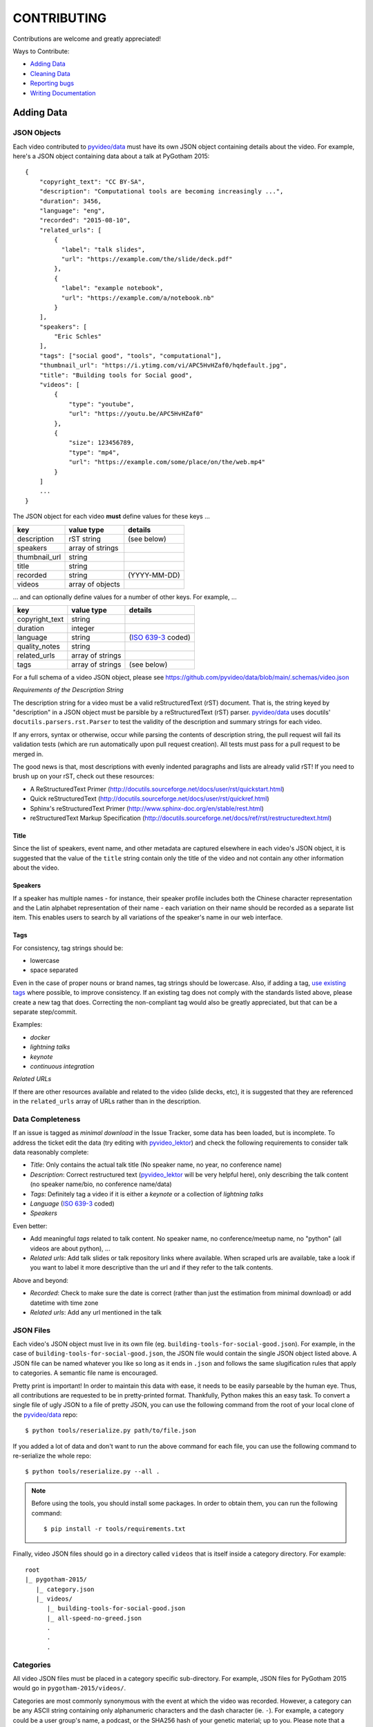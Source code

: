 ============
CONTRIBUTING
============

Contributions are welcome and greatly appreciated!

Ways to Contribute:

- `Adding Data`_
- `Cleaning Data`_
- `Reporting bugs`_
- `Writing Documentation`_


Adding Data
-----------

JSON Objects
~~~~~~~~~~~~

Each video contributed to `pyvideo/data`_ must have its own JSON object
containing details about the video.
For example, here's a JSON object containing data about a talk at PyGotham 2015::

    {
        "copyright_text": "CC BY-SA",
        "description": "Computational tools are becoming increasingly ...",
        "duration": 3456,
        "language": "eng",
        "recorded": "2015-08-10",
        "related_urls": [
            {
              "label": "talk slides",
              "url": "https://example.com/the/slide/deck.pdf"
            },
            {
              "label": "example notebook",
              "url": "https://example.com/a/notebook.nb"
            }
        ],
        "speakers": [
            "Eric Schles"
        ],
        "tags": ["social good", "tools", "computational"],
        "thumbnail_url": "https://i.ytimg.com/vi/APC5HvHZaf0/hqdefault.jpg",
        "title": "Building tools for Social good",
        "videos": [
            {
                "type": "youtube",
                "url": "https://youtu.be/APC5HvHZaf0"
            },
            {
                "size": 123456789,
                "type": "mp4",
                "url": "https://example.com/some/place/on/the/web.mp4"
            }
        ]
        ...
    }

The JSON object for each video **must** define values for these keys ...

==================================     ==================================     ==================================
key                                    value type                             details
==================================     ==================================     ==================================
description                            rST string                             (see below)
----------------------------------     ----------------------------------     ----------------------------------
speakers                               array of strings
----------------------------------     ----------------------------------     ----------------------------------
thumbnail_url                          string
----------------------------------     ----------------------------------     ----------------------------------
title                                  string
----------------------------------     ----------------------------------     ----------------------------------
recorded                               string                                 (YYYY-MM-DD)
----------------------------------     ----------------------------------     ----------------------------------
videos                                 array of objects
==================================     ==================================     ==================================

... and can optionally define values for a number of other keys. For example, ...

==================================     ==================================     ==================================
key                                    value type                             details
==================================     ==================================     ==================================
copyright_text                         string
----------------------------------     ----------------------------------     ----------------------------------
duration                               integer
----------------------------------     ----------------------------------     ----------------------------------
language                               string                                 (`ISO 639-3`_ coded)
----------------------------------     ----------------------------------     ----------------------------------
quality_notes                          string
----------------------------------     ----------------------------------     ----------------------------------
related_urls                           array of strings
----------------------------------     ----------------------------------     ----------------------------------
tags                                   array of strings                       (see below)
==================================     ==================================     ==================================

For a full schema of a video JSON object, please see
https://github.com/pyvideo/data/blob/main/.schemas/video.json

.. _ISO 639-3: https://en.wikipedia.org/wiki/List_of_ISO_639-1_codes

*Requirements of the Description String*

The description string for a video must be a valid reStructuredText (rST)
document. That is, the string keyed by "description" in a JSON object must be
parsible by a reStructuredText (rST) parser. `pyvideo/data`_ uses docutils'
``docutils.parsers.rst.Parser`` to test the validity of the description and
summary strings for each video.

If any errors, syntax or otherwise, occur while parsing the contents of
description string, the pull request will fail its validation tests
(which are run automatically upon pull request creation). All tests must
pass for a pull request to be merged in.

The good news is that, most descriptions with evenly indented paragraphs and
lists are already valid rST! If you need to brush up on your rST, check out
these resources:

- A ReStructuredText Primer (http://docutils.sourceforge.net/docs/user/rst/quickstart.html)
- Quick reStructuredText (http://docutils.sourceforge.net/docs/user/rst/quickref.html)
- Sphinx's reStructuredText Primer (http://www.sphinx-doc.org/en/stable/rest.html)
- reStructuredText Markup Specification (http://docutils.sourceforge.net/docs/ref/rst/restructuredtext.html)

Title
^^^^^

Since the list of speakers, event name, and other metadata are captured elsewhere in each video's JSON object,
it is suggested that the value of the ``title`` string contain only the title of the video and not contain any
other information about the video.

Speakers
^^^^^^^^

If a speaker has multiple names - for instance, their speaker profile includes both the Chinese character representation
and the Latin alphabet representation of their name - each variation on their name should be recorded as a separate list
item. This enables users to search by all variations of the speaker's name in our web interface.

Tags
^^^^

For consistency, tag strings should be:

-  lowercase
-  space separated

Even in the case of proper nouns or brand names, tag strings should be lowercase. Also, if adding a tag, `use existing tags <https://pyvideo.org/tags.html>`_ where possible, to improve consistency. If an existing tag does not comply with the standards listed above, please create a new tag that does. Correcting the non-compliant tag would also be greatly appreciated, but that can be a separate step/commit.

Examples:

-  `docker`
-  `lightning talks`
-  `keynote`
-  `continuous integration`


*Related URLs*

If there are other resources available and related to the video (slide decks, etc),
it is suggested that they are referenced in the ``related_urls`` array of URLs
rather than in the description.

Data Completeness
~~~~~~~~~~~~~~~~~

If an issue is tagged as `minimal download` in the Issue Tracker, some data has been loaded, but is incomplete.
To address the ticket edit the data (try editing with `pyvideo_lektor`_) and check the following requirements to consider talk data reasonably complete:

* `Title`: Only contains the actual talk title (No speaker name, no year, no conference name)
* `Description`: Correct restructured text (`pyvideo_lektor`_ will be very helpful here), only describing the talk content (no speaker name/bio, no conference name/data)
* `Tags`: Definitely tag a video if it is either a `keynote` or a collection of `lightning talks`
* `Language` (`ISO 639-3`_ coded)
* `Speakers`

Even better:

* Add meaningful `tags` related to talk content. No speaker name, no conference/meetup name, no "python" (all videos are about python), ...
* `Related urls`: Add talk slides or talk repository links where available. When scraped urls are available, take a look if you want to label it more descriptive than the url and if they refer to the talk contents.

Above and beyond:

* `Recorded`: Check to make sure the date is correct (rather than just the estimation from minimal download) or add datetime with time zone
* `Related urls`: Add any url mentioned in the talk


JSON Files
~~~~~~~~~~

Each video's JSON object must live in its own file
(eg. ``building-tools-for-social-good.json``). For example, in the case of
``building-tools-for-social-good.json``, the JSON file would contain the single
JSON object listed above. A JSON file can be named whatever you like so long
as it ends in ``.json`` and follows the same slugification rules that apply to
categories. A semantic file name is encouraged.

Pretty print is important! In order to maintain this data with ease,
it needs to be easily parseable by the human eye. Thus, all contributions are
requested to be in pretty-printed format. Thankfully, Python makes this an easy task.
To convert a single file of ugly JSON to a file of pretty JSON, you can use the
following command from the root of your local clone of the `pyvideo/data`_ repo::

    $ python tools/reserialize.py path/to/file.json

If you added a lot of data and don't want to run the above command for each file,
you can use the following command to re-serialize the whole repo::

    $ python tools/reserialize.py --all .

.. note:: Before using the tools, you should install some packages. In order to
   obtain them, you can run the following command::

       $ pip install -r tools/requirements.txt

Finally, video JSON files should go in a directory called ``videos`` that is
itself inside a category directory. For example::

    root
    |_ pygotham-2015/
       |_ category.json
       |_ videos/
          |_ building-tools-for-social-good.json
          |_ all-speed-no-greed.json
          .
          .
          .

Categories
~~~~~~~~~~

All video JSON files must be placed in a category specific sub-directory.
For example, JSON files for PyGotham 2015 would go in ``pygotham-2015/videos/``.

Categories are most commonly synonymous with the event at which the video was
recorded. However, a category can be any ASCII string containing only
alphanumeric characters and the dash character (ie. ``-``).  For example, a
category could be a user group's name, a podcast, or the SHA256 hash of your
genetic material; up to you. Please note that a semantic category name is encouraged.

Inside of each category directory is a file called ``category.json``. This file
contains a single JSON object that stores metadata regarding the category.

The JSON object for each category **must** define only one key ...

==================================     ==================================
key                                    value type
==================================     ==================================
title                                  string
==================================     ==================================

For a full schema of a category JSON object, please see https://github.com/pyvideo/data/blob/main/.schemas/category.json

Creating Data From Youtube Channel
~~~~~~~~~~~~~~~~~~~~~~~~~~~~~~~~~~

* Create some basic data from a youtube list with `pyvideo_scrape`_ (See it's README)
* Find created git branch and directory, and fill in missing data with `pyvideo_lektor`_ (See it's README)

..  _`pyvideo_scrape`: https://github.com/pyvideo/pyvideo_scrape
..  _`pyvideo_lektor`: https://github.com/pyvideo/pyvideo_lektor

Pull Request
~~~~~~~~~~~~

Once your video JSON files and category JSON file are ready to be added to
pyvideo's collection, take the following steps:

#. Fork this repo if you haven't already.
#. Clone from your forked repo.
#. Add your category directory (containing the JSON files) into the root of the repo.
#. Commit your changes and push them up to your fork.
#. Run your tests locally by activating your venv and running ``make test``
#. Address any test failures. Common test failures from the youtube import process come from unescaped special characters and odd description formatting.
#. Issue a Pull Request of your changes to this repo.

And you're done! So long as you've followed this guide, your Pull Request (PR)
should be ready for review and merger. Your changes will be visible on
pyvideo.org within a few days after the PR is merged.

Cleaning Data
-------------

See a bug, typo, or problem with the data and have a minute to fix it? Great!
Please fork this repo, make the change, and submit a pull request.

Reporting Bugs
--------------

Report bugs at:

https://github.com/pyvideo/data/issues

If you are reporting a bug about incorrect data, please include:

* The directory, file or files that are relevant.
* The data that is incorrect.
* Values for the corrected data if you can provide them.

If you are reporting a bug about things to add, please include:

* The name of the thing to add (the conference name, the user group name, etc).
* A description of the thing.
* Any urls where we can find additional details about the thing.
* The url for the video material.

.. Note::

   Please remember that this is a volunteer-driven project!

   All work is done on a volunteer basis, so if you write up an issue, it may
   sit there for a while.

   If you see an issue you can help with, please pitch in! If you don't, don't
   expect anyone else to, either.


Writing Documentation
---------------------

Our documentation can always be better. What questions did you have that you
think other people might have that aren't answered in the documentation? Were
you able to find what you were looking for? Was documentation in weird
unexpected places? Are there typos? Are examples helpful? Are examples missing?

We could always use more documentation whether that's part of the official docs,
comments and docstrings in the code or even elsewhere on the web in blog posts,
articles, tweets and other things like that.

**Thanks so much for contributing to your worldwide Python community!**

..  _`pyvideo/data`: https://github.com/pyvideo/data
